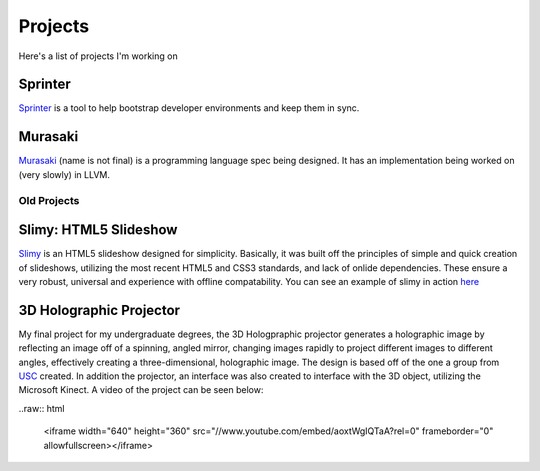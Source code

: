========
Projects
========

Here's a list of projects I'm working on

Sprinter
========

`Sprinter <http://sprinter.readthedocs.org/en/latest/>`_ is a tool to
help bootstrap developer environments and keep them in sync.

Murasaki
========

`Murasaki <http://toumorokoshi.github.io/murasaki-language/>`_ (name
is not final) is a programming language spec being designed. It has an
implementation being worked on (very slowly) in LLVM.

------------
Old Projects
------------

Slimy: HTML5 Slideshow
======================

`Slimy <https://github.com/toumorokoshi/slimy>`_ is an HTML5 slideshow designed for simplicity. Basically, it was
built off the principles of simple and quick creation of slideshows,
utilizing the most recent HTML5 and CSS3 standards, and lack of onlide
dependencies. These ensure a very robust, universal and experience
with offline compatability. You can see an example of slimy in action
`here <http://slimy.googlecode.com/git/example.html>`_

3D Holographic Projector
========================

My final project for my undergraduate degrees, the 3D Hologpraphic
projector generates a holographic image by reflecting an image off of
a spinning, angled mirror, changing images rapidly to project
different images to different angles, effectively creating a
three-dimensional, holographic image. The design is based off of the
one a group from `USC <http://gl.ict.usc.edu/Research/3DDisplay/>`_
created. In addition the projector, an interface was also created to
interface with the 3D object, utilizing the Microsoft Kinect. A video
of the project can be seen below:

..raw:: html

    <iframe width="640" height="360"
    src="//www.youtube.com/embed/aoxtWgIQTaA?rel=0" frameborder="0"
    allowfullscreen></iframe>
